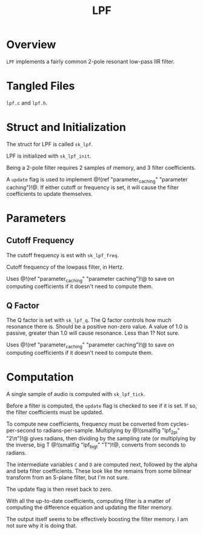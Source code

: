 #+TITLE: LPF
* Overview
=LPF= implements a fairly common 2-pole resonant
low-pass IIR filter.
* Tangled Files
=lpf.c= and =lpf.h=.
* Struct and Initialization
The struct for LPF is called =sk_lpf=.

LPF is initialized with =sk_lpf_init=.

Being a 2-pole filter requires 2 samples of memory,
and 3 filter coefficients.

A =update= flag is used to implement @!(ref
"parameter_caching" "parameter caching")!@. If either
cutoff or frequency is set, it will cause the filter
coefficients to update themselves.
* Parameters
** Cutoff Frequency
The cutoff frequency is est with =sk_lpf_freq=.

Cutoff frequency of the lowpass filter, in Hertz.

Uses @!(ref "parameter_caching" "parameter caching")!@
to save on computing coefficients if it doesn't need
to compute them.
** Q Factor
The Q factor is set with =sk_lpf_q=.
The Q factor controls how much resonance there is. Should
be a positive non-zero value. A value of 1.0 is passive,
greater than 1.0 will cause resonance. Less than 1? Not
sure.

Uses @!(ref "parameter_caching" "parameter caching")!@
to save on computing coefficients if it doesn't need
to compute them.
* Computation
A single sample of audio is computed with
=sk_lpf_tick=.

Before a filter is computed, the =update= flag is
checked to see if it is set. If so, the filter
coefficients must be updated.

To compute new coefficients, frequency must be converted
from cycles-per-second to radians-per-sample. Multiplying
by @!(smallfig "lpf_2pi" "2\\pi")!@ gives radians, then
dividing by the sampling rate (or multiplying by the
inverse, big T @!(smallfig "lpf_bigt" "T")!@, converts
from seconds to radians.

The intermediate variables =C= and =D= are computed next,
followed by the alpha and beta filter coefficients. These
look like the remains from some bilinear transform from
an S-plane filter, but I'm not sure.

The update flag is then reset back to zero.

With all the up-to-date coefficients, computing filter
is a matter of computing the difference equation and
updating the filter memory.

The output itself seems to be effectively boosting
the filter memory. I am not sure why it is doing that.
